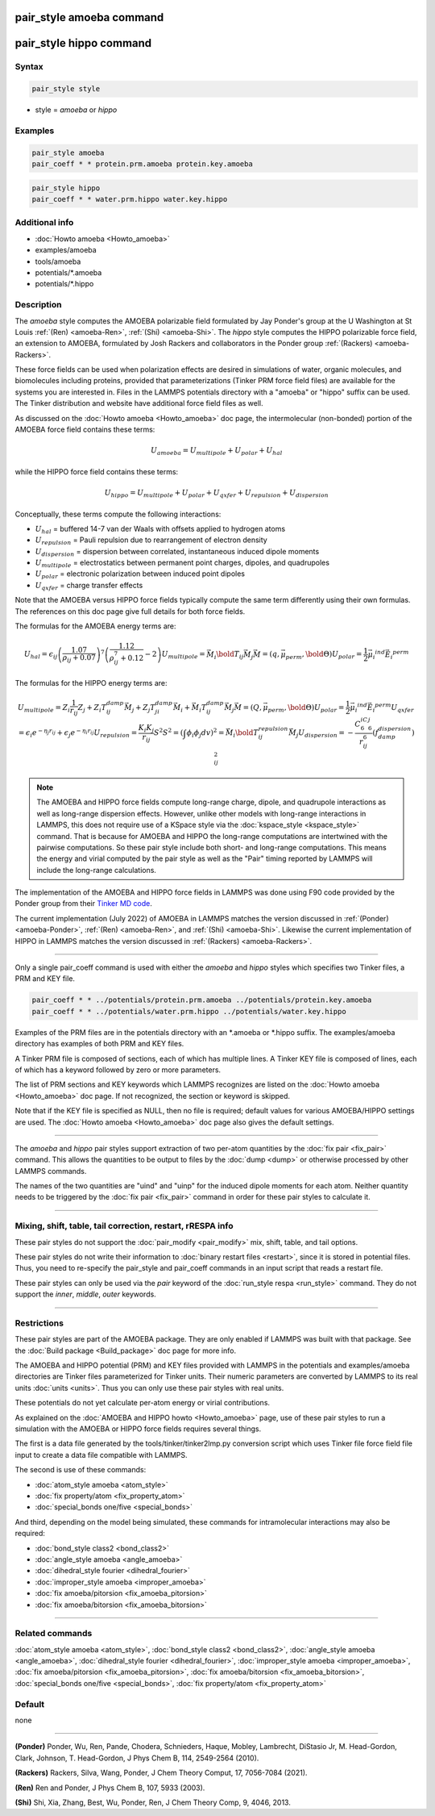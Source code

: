 .. index:: pair_style amoeba
.. index:: pair_style hippo

pair_style amoeba command
=========================

pair_style hippo command
========================
Syntax
""""""

.. code-block:: LAMMPS

   pair_style style

* style = *amoeba* or *hippo*

Examples
""""""""

.. code-block:: LAMMPS

   pair_style amoeba
   pair_coeff * * protein.prm.amoeba protein.key.amoeba

.. code-block:: LAMMPS

   pair_style hippo
   pair_coeff * * water.prm.hippo water.key.hippo


Additional info
"""""""""""""""

* :doc:`Howto amoeba <Howto_amoeba>`
* examples/amoeba
* tools/amoeba
* potentials/\*.amoeba
* potentials/\*.hippo

Description
"""""""""""

The *amoeba* style computes the AMOEBA polarizable field formulated
by Jay Ponder's group at the U Washington at St Louis :ref:`(Ren)
<amoeba-Ren>`, :ref:`(Shi) <amoeba-Shi>`.  The *hippo* style computes
the HIPPO polarizable force field, an extension to AMOEBA, formulated
by Josh Rackers and collaborators in the Ponder group :ref:`(Rackers)
<amoeba-Rackers>`.

These force fields can be used when polarization effects are desired
in simulations of water, organic molecules, and biomolecules including
proteins, provided that parameterizations (Tinker PRM force field
files) are available for the systems you are interested in.  Files in
the LAMMPS potentials directory with a "amoeba" or "hippo" suffix can
be used.  The Tinker distribution and website have additional force
field files as well.

As discussed on the :doc:`Howto amoeba <Howto_amoeba>` doc page, the
intermolecular (non-bonded) portion of the AMOEBA force field contains
these terms:

.. math::

   U_{amoeba} = U_{multipole} + U_{polar} + U_{hal}

while the HIPPO force field contains these terms:

.. math::

   U_{hippo} = U_{multipole} + U_{polar} + U_{qxfer} + U_{repulsion} + U_{dispersion}

Conceptually, these terms compute the following interactions:

* :math:`U_{hal}` = buffered 14-7 van der Waals with offsets applied to hydrogen atoms
* :math:`U_{repulsion}` = Pauli repulsion due to rearrangement of electron density
* :math:`U_{dispersion}` = dispersion between correlated, instantaneous induced dipole moments
* :math:`U_{multipole}` = electrostatics between permanent point charges, dipoles, and quadrupoles
* :math:`U_{polar}` = electronic polarization between induced point dipoles
* :math:`U_{qxfer}` = charge transfer effects

Note that the AMOEBA versus HIPPO force fields typically compute the
same term differently using their own formulas.  The references on
this doc page give full details for both force fields.

The formulas for the AMOEBA energy terms are:

.. math::

   U_{hal} = \epsilon_{ij} \left( \frac{1.07}{\rho_{ij} + 0.07} \right)^7 \left( \frac{1.12}{\rho_{ij}^7 + 0.12} - 2 \right)
   U_{multipole} = \vec{M_i}\bold{T_{ij}}\vec{M_j}
      \vec{M} = \left( q, \vec{\mu_{perm}}, \bold{\Theta} \right)
   U_{polar} = \frac{1}{2}\vec{\mu_i}^{ind} \vec{E_i}^{perm}

The formulas for the HIPPO energy terms are:

.. math::

   U_{multipole} = Z_i \frac{1}{r_{ij}} Z_j + Z_i T_{ij}^{damp} \vec{M_j} + Z_j T_{ji}^{damp} \vec{M_i} + \vec{M_i} T_{ij}^{damp} \vec{M_j}
      \vec{M} = \left( Q, \vec{\mu_{perm}}, \bold{\Theta} \right)
   U_{polar} = \frac{1}{2}\vec{\mu_i}^{ind} \vec{E_i}^{perm}
   U_{qxfer} = \epsilon_i e^{-\eta_j r_{ij}} + \epsilon_j e^{-\eta_i r_{ij}}
   U_{repulsion} = \frac{K_i K_j}{r_{ij}} S^2
      S^2 = \left( \int{\phi_i \phi_j} dv \right)^2 = \vec{M_i}\bold{T_{ij}^{repulsion}}\vec{M_j}
   U_{dispersion} = -\frac{C_6^iC_6^j}{r_{ij}^6} \left( f_{damp}^{dispersion} \right)_{ij}^2

.. note::

  The AMOEBA and HIPPO force fields compute long-range charge, dipole,
  and quadrupole interactions as well as long-range dispersion
  effects.  However, unlike other models with long-range interactions
  in LAMMPS, this does not require use of a KSpace style via the
  :doc:`kspace_style <kspace_style>` command.  That is because for
  AMOEBA and HIPPO the long-range computations are intertwined with
  the pairwise computations.  So these pair style include both short-
  and long-range computations.  This means the energy and virial
  computed by the pair style as well as the "Pair" timing reported by
  LAMMPS will include the long-range calculations.

The implementation of the AMOEBA and HIPPO force fields in LAMMPS was
done using F90 code provided by the Ponder group from their `Tinker MD
code <https://dasher.wustl.edu/tinker/>`_.

The current implementation (July 2022) of AMOEBA in LAMMPS matches the
version discussed in :ref:`(Ponder) <amoeba-Ponder>`, :ref:`(Ren)
<amoeba-Ren>`, and :ref:`(Shi) <amoeba-Shi>`.  Likewise the current
implementation of HIPPO in LAMMPS matches the version discussed in
:ref:`(Rackers) <amoeba-Rackers>`.

----------

Only a single pair_coeff command is used with either the *amoeba* and
*hippo* styles which specifies two Tinker files, a PRM and KEY file.

.. code-block:: LAMMPS

   pair_coeff * * ../potentials/protein.prm.amoeba ../potentials/protein.key.amoeba
   pair_coeff * * ../potentials/water.prm.hippo ../potentials/water.key.hippo

Examples of the PRM files are in the potentials directory with an
\*.amoeba or \*.hippo suffix.  The examples/amoeba directory has
examples of both PRM and KEY files.

A Tinker PRM file is composed of sections, each of which has multiple
lines.  A Tinker KEY file is composed of lines, each of which has a
keyword followed by zero or more parameters.

The list of PRM sections and KEY keywords which LAMMPS recognizes are
listed on the :doc:`Howto amoeba <Howto_amoeba>` doc page.  If not
recognized, the section or keyword is skipped.

Note that if the KEY file is specified as NULL, then no file is
required; default values for various AMOEBA/HIPPO settings are used.
The :doc:`Howto amoeba <Howto_amoeba>` doc page also gives the default
settings.

----------

.. versionadded:: 3Nov2022

The *amoeba* and *hippo* pair styles support extraction of two per-atom
quantities by the :doc:`fix pair <fix_pair>` command.  This allows the
quantities to be output to files by the :doc:`dump <dump>` or otherwise
processed by other LAMMPS commands.

The names of the two quantities are "uind" and "uinp" for the induced
dipole moments for each atom.  Neither quantity needs to be triggered by
the :doc:`fix pair <fix_pair>` command in order for these pair styles to
calculate it.

----------

Mixing, shift, table, tail correction, restart, rRESPA info
"""""""""""""""""""""""""""""""""""""""""""""""""""""""""""

These pair styles do not support the :doc:`pair_modify <pair_modify>`
mix, shift, table, and tail options.

These pair styles do not write their information to :doc:`binary
restart files <restart>`, since it is stored in potential files.
Thus, you need to re-specify the pair_style and pair_coeff commands in
an input script that reads a restart file.

These pair styles can only be used via the *pair* keyword of the
:doc:`run_style respa <run_style>` command.  They do not support the
*inner*\ , *middle*\ , *outer* keywords.

----------

Restrictions
""""""""""""

These pair styles are part of the AMOEBA package.  They are only
enabled if LAMMPS was built with that package.  See the :doc:`Build
package <Build_package>` doc page for more info.

The AMOEBA and HIPPO potential (PRM) and KEY files provided with
LAMMPS in the potentials and examples/amoeba directories are Tinker
files parameterized for Tinker units.  Their numeric parameters are
converted by LAMMPS to its real units :doc:`units <units>`.  Thus you
can only use these pair styles with real units.

These potentials do not yet calculate per-atom energy or virial
contributions.

As explained on the :doc:`AMOEBA and HIPPO howto <Howto_amoeba>` page,
use of these pair styles to run a simulation with the AMOEBA or HIPPO
force fields requires several things.

The first is a data file generated by the tools/tinker/tinker2lmp.py
conversion script which uses Tinker file force field file input to
create a data file compatible with LAMMPS.

The second is use of these commands:

* :doc:`atom_style amoeba <atom_style>`
* :doc:`fix property/atom <fix_property_atom>`
* :doc:`special_bonds one/five <special_bonds>`

And third, depending on the model being simulated, these
commands for intramolecular interactions may also be required:

* :doc:`bond_style class2 <bond_class2>`
* :doc:`angle_style amoeba <angle_amoeba>`
* :doc:`dihedral_style fourier <dihedral_fourier>`
* :doc:`improper_style amoeba <improper_amoeba>`
* :doc:`fix amoeba/pitorsion <fix_amoeba_pitorsion>`
* :doc:`fix amoeba/bitorsion <fix_amoeba_bitorsion>`

----------

Related commands
""""""""""""""""

:doc:`atom_style amoeba <atom_style>`,
:doc:`bond_style class2 <bond_class2>`,
:doc:`angle_style amoeba <angle_amoeba>`,
:doc:`dihedral_style fourier <dihedral_fourier>`,
:doc:`improper_style amoeba <improper_amoeba>`,
:doc:`fix amoeba/pitorsion <fix_amoeba_pitorsion>`,
:doc:`fix amoeba/bitorsion <fix_amoeba_bitorsion>`,
:doc:`special_bonds one/five <special_bonds>`,
:doc:`fix property/atom <fix_property_atom>`

Default
"""""""

none

----------

.. _amoeba-Ponder:

**(Ponder)** Ponder, Wu, Ren, Pande, Chodera, Schnieders, Haque, Mobley, Lambrecht, DiStasio Jr, M. Head-Gordon, Clark, Johnson, T. Head-Gordon, J Phys Chem B, 114, 2549-2564 (2010).

.. _amoeba-Rackers:

**(Rackers)** Rackers, Silva, Wang, Ponder, J Chem Theory Comput, 17, 7056-7084 (2021).

.. _amoeba-Ren:

**(Ren)** Ren and Ponder, J Phys Chem B, 107, 5933 (2003).

.. _amoeba-Shi:

**(Shi)** Shi, Xia, Zhang, Best, Wu, Ponder, Ren, J Chem Theory Comp, 9, 4046, 2013.

